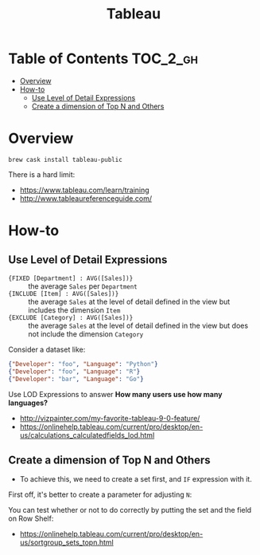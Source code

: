 #+TITLE: Tableau

* Table of Contents :TOC_2_gh:
- [[#overview][Overview]]
- [[#how-to][How-to]]
  - [[#use-level-of-detail-expressions][Use Level of Detail Expressions]]
  - [[#create-a-dimension-of-top-n-and-others][Create a dimension of Top N and Others]]

* Overview
#+BEGIN_SRC shell
  brew cask install tableau-public
#+END_SRC

There is a hard limit:

[[file:_img/7e6732c8c133ff1110e32394b0252be02676b8a8.png]]

:REFERENCES:
- https://www.tableau.com/learn/training
- http://www.tableaureferenceguide.com/
:END:

* How-to
** Use Level of Detail Expressions
- ~{FIXED [Department] : AVG([Sales])}~ ::
  the average ~Sales~ per ~Department~
- ~{INCLUDE [Item] : AVG([Sales])}~ ::
  the average ~Sales~ at the level of detail defined in the view but includes the dimension ~Item~
- ~{EXCLUDE [Category] : AVG([Sales])}~ ::
  the average ~Sales~ at the level of detail defined in the view but does not include the dimension ~Category~

Consider a dataset like:
#+BEGIN_SRC json
  {"Developer": "foo", "Language": "Python"}
  {"Developer": "foo", "Language": "R"}
  {"Developer": "bar", "Language": "Go"}
#+END_SRC

Use LOD Expressions to answer **How many users use how many languages?**

[[file:_img/cb2c27efe03040ed3400164c84bd4e5c016482d3.png]]


[[file:_img/5ab3bb9c20032357a5f8bfeb3513b99c6374c4fb.png]]

:REFERENCES:
- http://vizpainter.com/my-favorite-tableau-9-0-feature/
- https://onlinehelp.tableau.com/current/pro/desktop/en-us/calculations_calculatedfields_lod.html
:END:

** Create a dimension of Top N and Others
- To achieve this, we need to create a set first, and ~IF~ expression with it.

First off, it's better to create a parameter for adjusting ~N~:

[[file:_img/00a236d119495da6fd1ae10eccf13e322c567d85.png]]

[[file:_img/2499aed49c7b31cc87b0013cbb055a581455112b.png]]

[[file:_img/61efa27e114c2245a22b1034578702a90176553e.png]]

[[file:_img/d479e1cd1284ef85e8bdb6d47a7106dd58d97ce7.png]]

You can test whether or not to do correctly by putting the set and the field on Row Shelf:
[[file:_img/c5c53e5adae3e7b1fa93c0f18186302914b3e724.png]]

:REFERENCES:
- https://onlinehelp.tableau.com/current/pro/desktop/en-us/sortgroup_sets_topn.html
:END:
